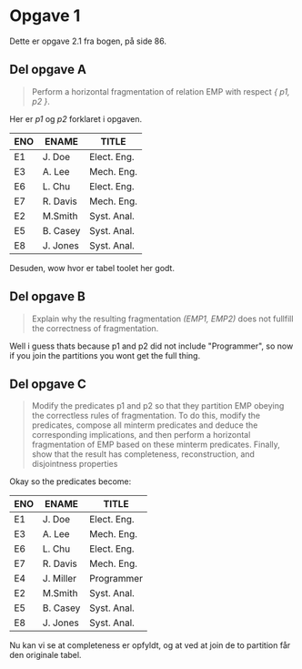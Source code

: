 * Opgave 1

  Dette er opgave 2.1 fra bogen, på side 86.

** Del opgave A

   #+BEGIN_QUOTE
   Perform a horizontal fragmentation of relation EMP with respect /{ p1, p2 }/.
   #+END_QUOTE
   Her er /p1/ og /p2/ forklaret i opgaven.

   | ENO | ENAME    | TITLE       |
   |-----+----------+-------------|
   | E1  | J. Doe   | Elect. Eng. |
   | E3  | A. Lee   | Mech. Eng.  |
   | E6  | L. Chu   | Elect. Eng. |
   | E7  | R. Davis | Mech. Eng.  |
   |-----+----------+-------------|
   | E2  | M.Smith  | Syst. Anal. |
   | E5  | B. Casey | Syst. Anal. |
   | E8  | J. Jones | Syst. Anal. |

   Desuden, wow hvor er tabel toolet her godt.

** Del opgave B

   #+BEGIN_QUOTE
   Explain why the resulting fragmentation /(EMP1, EMP2)/ does not fullfill the correctness of fragmentation.
   #+END_QUOTE

   Well i guess thats because p1 and p2 did not include "Programmer",
   so now if you join the partitions you wont get the full thing.

** Del opgave C

   #+begin_quote
   Modify the predicates p1 and p2 so that they partition EMP obeying the correctless rules of fragmentation.
   To do this, modify the predicates, compose all minterm predicates and deduce the corresponding implications,
   and then perform a horizontal fragmentation of EMP based on these minterm predicates.
   Finally, show that the result has completeness, reconstruction, and disjointness properties
   #+end_quote
   
   Okay so the predicates become:

   \begin{align*}
p_1 &= \mathtt{TITLE} \leq "Programmer" \\
p_2 &= \mathtt{TITLE} > "Programmer"
   \end{align*}
   
   | ENO | ENAME     | TITLE       |
   |-----+-----------+-------------|
   | E1  | J. Doe    | Elect. Eng. |
   | E3  | A. Lee    | Mech. Eng.  |
   | E6  | L. Chu    | Elect. Eng. |
   | E7  | R. Davis  | Mech. Eng.  |
   | E4  | J. Miller | Programmer  |
   |-----+-----------+-------------|
   | E2  | M.Smith   | Syst. Anal. |
   | E5  | B. Casey  | Syst. Anal. |
   | E8  | J. Jones  | Syst. Anal. |

   Nu kan vi se at completeness er opfyldt, og at ved at join de to partition får den originale tabel.
